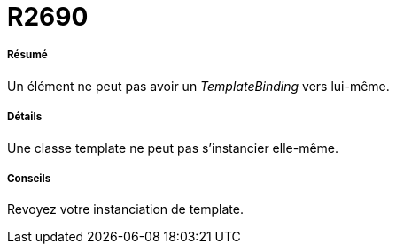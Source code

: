 // Disable all captions for figures.
:!figure-caption:
// Path to the stylesheet files
:stylesdir: .




= R2690




===== Résumé

Un élément ne peut pas avoir un _TemplateBinding_ vers lui-même.




===== Détails

Une classe template ne peut pas s'instancier elle-même.




===== Conseils

Revoyez votre instanciation de template.


